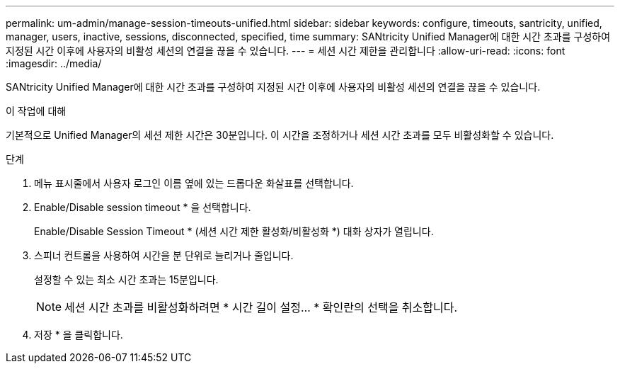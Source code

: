 ---
permalink: um-admin/manage-session-timeouts-unified.html 
sidebar: sidebar 
keywords: configure, timeouts, santricity, unified, manager, users, inactive, sessions, disconnected, specified, time 
summary: SANtricity Unified Manager에 대한 시간 초과를 구성하여 지정된 시간 이후에 사용자의 비활성 세션의 연결을 끊을 수 있습니다. 
---
= 세션 시간 제한을 관리합니다
:allow-uri-read: 
:icons: font
:imagesdir: ../media/


[role="lead"]
SANtricity Unified Manager에 대한 시간 초과를 구성하여 지정된 시간 이후에 사용자의 비활성 세션의 연결을 끊을 수 있습니다.

.이 작업에 대해
기본적으로 Unified Manager의 세션 제한 시간은 30분입니다. 이 시간을 조정하거나 세션 시간 초과를 모두 비활성화할 수 있습니다.

.단계
. 메뉴 표시줄에서 사용자 로그인 이름 옆에 있는 드롭다운 화살표를 선택합니다.
. Enable/Disable session timeout * 을 선택합니다.
+
Enable/Disable Session Timeout * (세션 시간 제한 활성화/비활성화 *) 대화 상자가 열립니다.

. 스피너 컨트롤을 사용하여 시간을 분 단위로 늘리거나 줄입니다.
+
설정할 수 있는 최소 시간 초과는 15분입니다.

+
[NOTE]
====
세션 시간 초과를 비활성화하려면 * 시간 길이 설정... * 확인란의 선택을 취소합니다.

====
. 저장 * 을 클릭합니다.

